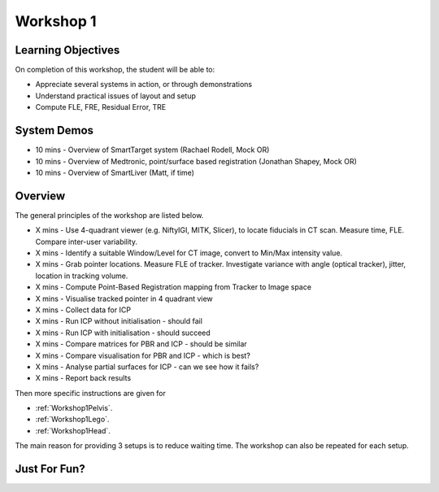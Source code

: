 .. _Workshop1:

Workshop 1
==========

Learning Objectives
^^^^^^^^^^^^^^^^^^^

On completion of this workshop, the student will be able to:

* Appreciate several systems in action, or through demonstrations
* Understand practical issues of layout and setup
* Compute FLE, FRE, Residual Error, TRE


System Demos
^^^^^^^^^^^^

* 10 mins - Overview of SmartTarget system (Rachael Rodell, Mock OR)
* 10 mins - Overview of Medtronic, point/surface based registration (Jonathan Shapey, Mock OR)
* 10 mins - Overview of SmartLiver (Matt, if time)


Overview
^^^^^^^^

The general principles of the workshop are listed below.

* X mins - Use 4-quadrant viewer (e.g. NiftyIGI, MITK, Slicer), to locate fiducials in CT scan. Measure time, FLE. Compare inter-user variability.
* X mins - Identify a suitable Window/Level for CT image, convert to Min/Max intensity value.
* X mins - Grab pointer locations. Measure FLE of tracker. Investigate variance with angle (optical tracker), jitter, location in tracking volume.
* X mins - Compute Point-Based Registration mapping from Tracker to Image space
* X mins - Visualise tracked pointer in 4 quadrant view
* X mins - Collect data for ICP
* X mins - Run ICP without initialisation - should fail
* X mins - Run ICP with initialisation - should succeed
* X mins - Compare matrices for PBR and ICP - should be similar
* X mins - Compare visualisation for PBR and ICP - which is best?
* X mins - Analyse partial surfaces for ICP - can we see how it fails?
* X mins - Report back results

Then more specific instructions are given for

* :ref:`Workshop1Pelvis`.
* :ref:`Workshop1Lego`.
* :ref:`Workshop1Head`.

The main reason for providing 3 setups is to reduce waiting time.
The workshop can also be repeated for each setup.


Just For Fun?
^^^^^^^^^^^^^


